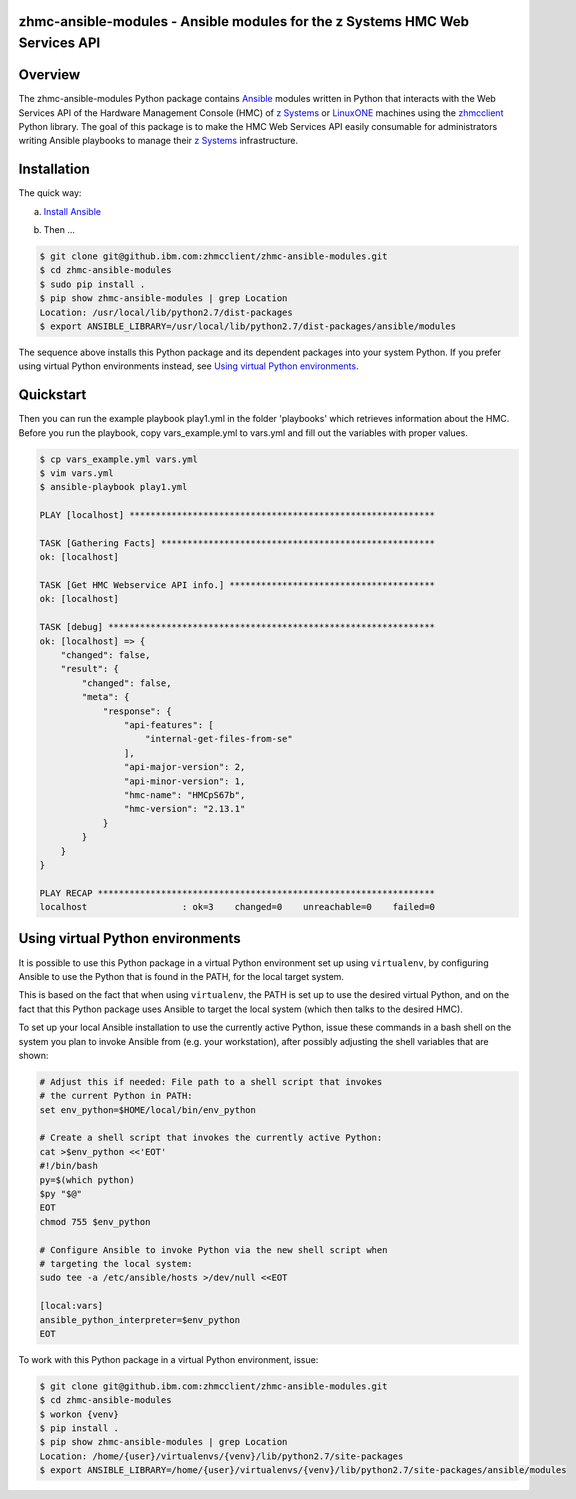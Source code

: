 .. Copyright 2017 IBM Corp. All Rights Reserved.
..
.. Licensed under the Apache License, Version 2.0 (the "License");
.. you may not use this file except in compliance with the License.
.. You may obtain a copy of the License at
..
..    http://www.apache.org/licenses/LICENSE-2.0
..
.. Unless required by applicable law or agreed to in writing, software
.. distributed under the License is distributed on an "AS IS" BASIS,
.. WITHOUT WARRANTIES OR CONDITIONS OF ANY KIND, either express or implied.
.. See the License for the specific language governing permissions and
.. limitations under the License.
..

zhmc-ansible-modules - Ansible modules for the z Systems HMC Web Services API
=============================================================================


Overview
========

The zhmc-ansible-modules Python package contains `Ansible`_ modules
written in Python that interacts with the Web Services API of the Hardware
Management Console (HMC) of `z Systems`_ or `LinuxONE`_ machines using
the `zhmcclient`_ Python library. The goal of this package is to make
the HMC Web Services API easily consumable for administrators writing
Ansible playbooks to manage their `z Systems`_ infrastructure.

.. _Ansible: https://www.ansible.com/
.. _z Systems: http://www.ibm.com/systems/z/
.. _LinuxONE: http://www.ibm.com/systems/linuxone/
.. _zhmcclient: https://github.com/zhmcclient/python-zhmcclient


Installation
============

The quick way:

a) `Install Ansible`_

.. _Install Ansible: http://docs.ansible.com/ansible/intro_installation.html

b) Then ...

.. code-block:: text

    $ git clone git@github.ibm.com:zhmcclient/zhmc-ansible-modules.git
    $ cd zhmc-ansible-modules
    $ sudo pip install .
    $ pip show zhmc-ansible-modules | grep Location
    Location: /usr/local/lib/python2.7/dist-packages
    $ export ANSIBLE_LIBRARY=/usr/local/lib/python2.7/dist-packages/ansible/modules

The sequence above installs this Python package and its dependent packages
into your system Python. If you prefer using virtual Python environments instead,
see `Using virtual Python environments`_.

Quickstart
===========

Then you can run the example playbook play1.yml in the folder 'playbooks'
which retrieves information about the HMC. Before you run the playbook, copy
vars_example.yml to vars.yml and fill out the variables with proper values.


.. code-block:: text

    $ cp vars_example.yml vars.yml
    $ vim vars.yml
    $ ansible-playbook play1.yml

    PLAY [localhost] **********************************************************

    TASK [Gathering Facts] ****************************************************
    ok: [localhost]

    TASK [Get HMC Webservice API info.] ***************************************
    ok: [localhost]

    TASK [debug] **************************************************************
    ok: [localhost] => {
        "changed": false,
        "result": {
            "changed": false,
            "meta": {
                "response": {
                    "api-features": [
                        "internal-get-files-from-se"
                    ],
                    "api-major-version": 2,
                    "api-minor-version": 1,
                    "hmc-name": "HMCpS67b",
                    "hmc-version": "2.13.1"
                }
            }
        }
    }

    PLAY RECAP ****************************************************************
    localhost                  : ok=3    changed=0    unreachable=0    failed=0

Using virtual Python environments
=================================

It is possible to use this Python package in a virtual Python environment
set up using ``virtualenv``, by configuring Ansible to use the Python that
is found in the PATH, for the local target system.

This is based on the fact that when using ``virtualenv``, the PATH is set
up to use the desired virtual Python, and on the fact that this Python
package uses Ansible to target the local system (which then talks to
the desired HMC).

To set up your local Ansible installation to use the currently active
Python, issue these commands in a bash shell on the system you plan to
invoke Ansible from (e.g. your workstation), after possibly adjusting
the shell variables that are shown:

.. code-block:: bash

    # Adjust this if needed: File path to a shell script that invokes
    # the current Python in PATH:
    set env_python=$HOME/local/bin/env_python

    # Create a shell script that invokes the currently active Python:
    cat >$env_python <<'EOT'
    #!/bin/bash
    py=$(which python)
    $py "$@"
    EOT
    chmod 755 $env_python

    # Configure Ansible to invoke Python via the new shell script when
    # targeting the local system:
    sudo tee -a /etc/ansible/hosts >/dev/null <<EOT

    [local:vars]
    ansible_python_interpreter=$env_python
    EOT

To work with this Python package in a virtual Python environment, issue:

.. code-block:: text

    $ git clone git@github.ibm.com:zhmcclient/zhmc-ansible-modules.git
    $ cd zhmc-ansible-modules
    $ workon {venv}
    $ pip install .
    $ pip show zhmc-ansible-modules | grep Location
    Location: /home/{user}/virtualenvs/{venv}/lib/python2.7/site-packages
    $ export ANSIBLE_LIBRARY=/home/{user}/virtualenvs/{venv}/lib/python2.7/site-packages/ansible/modules
